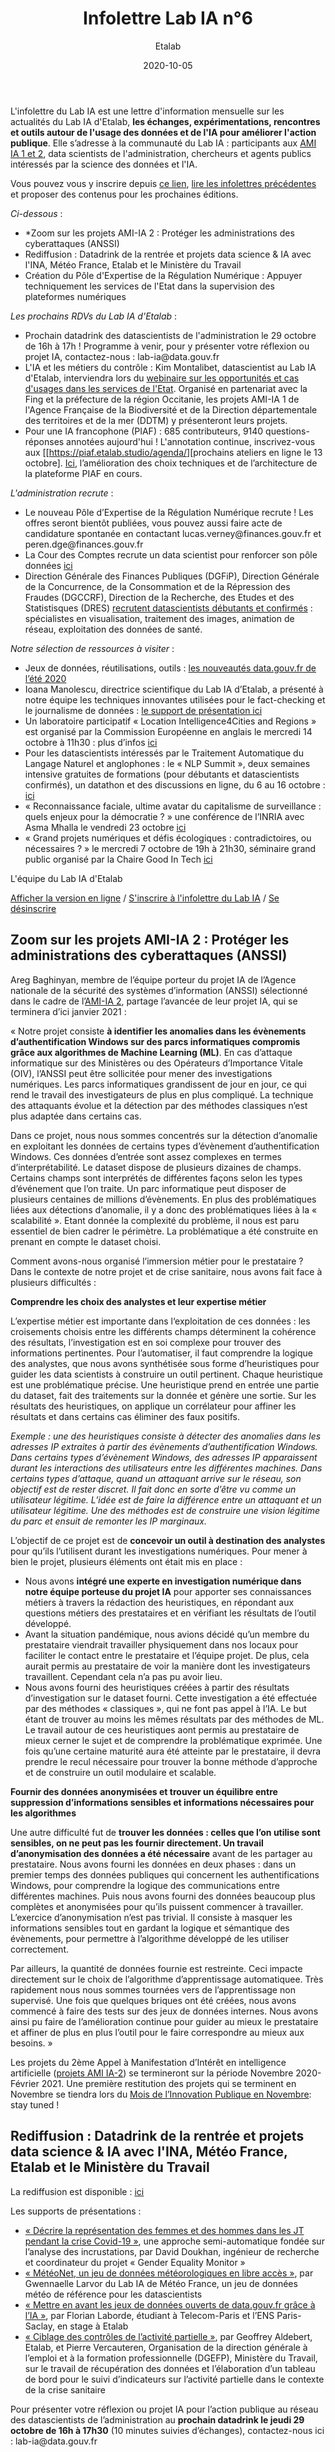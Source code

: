 #+title: Infolettre Lab IA n°6
#+date: 2020-10-05
#+author: Etalab
#+layout: post
#+draft: false

L'infolettre du Lab IA est une lettre d'information mensuelle sur les actualités du Lab IA d'Etalab, *les échanges, expérimentations, rencontres et outils autour de l'usage des données et de l'IA pour améliorer l'action publique*. Elle s’adresse à la communauté du Lab IA : participants aux [[https://www.etalab.gouv.fr/intelligence-artificielle-decouvrez-les-15-nouveaux-projets-selectionnes][AMI IA 1 et 2]], data scientists de l'administration, chercheurs et agents publics intéressés par la science des données et l'IA.

Vous pouvez vous y inscrire depuis [[https://infolettres.etalab.gouv.fr/subscribe/lab-ia@mail.etalab.studio][ce lien]], [[https://etalab.github.io/infolettre-lab-ia/][lire les infolettres précédentes]] et proposer des contenus pour les prochaines éditions.

/Ci-dessous/ : 

- *Zoom sur les projets AMI-IA 2 : Protéger les administrations des cyberattaques (ANSSI)
- Rediffusion : Datadrink de la rentrée et projets data science & IA avec l'INA, Météo France, Etalab et le Ministère du Travail
- Création du Pôle d'Expertise de la Régulation Numérique : Appuyer techniquement les services de l'Etat dans la supervision des plateformes numériques

/Les prochains RDVs du Lab IA d'Etalab/ : 

- Prochain datadrink des datascientists de l'administration le 29 octobre de 16h à 17h ! Programme à venir, pour y présenter votre réflexion ou projet IA, contactez-nous : lab-ia@data.gouv.fr
- L'IA et les métiers du contrôle : Kim Montalibet, datascientist au Lab IA d'Etalab, interviendra lors du [[mailto:https://webikeo.fr/webinar/l-intelligence-artificielle-et-les-metiers-du-controle-opportunites-et-cas-d-usages-dans-les-services-de-l-etat?message=log&redirect=%2Fwebinar%2Fl-intelligence-artificielle-et-les-metiers-du-controle-opportunites-et-cas-d-usages-dans-les-services-de-l-etat%2Flive][webinaire sur les opportunités et cas d'usages dans les services de l'Etat]]. Organisé en partenariat avec la Fing et la préfecture de la région Occitanie, les projets AMI-IA 1 de l'Agence Française de la Biodiversité et de la Direction départementale des territoires et de la mer (DDTM) y présenteront leurs projets. 
- Pour une IA francophone (PIAF) : 685 contributeurs, 9140 questions-réponses annotées aujourd'hui ! L'annotation continue, inscrivez-vous aux [[https://piaf.etalab.studio/agenda/][prochains ateliers en ligne le 13 octobre]. [[https://piaf.etalab.studio/img/TekPiaf.pdf][Ici]], l’amélioration des choix techniques et de l’architecture de la plateforme PIAF en cours.

/L'administration recrute/ :
-	Le nouveau Pôle d’Expertise de la Régulation Numérique recrute ! Les offres seront bientôt publiées, vous pouvez aussi faire acte de candidature spontanée en contactant lucas.verney@finances.gouv.fr et peren.dge@finances.gouv.fr 
-	La Cour des Comptes recrute un data scientist pour renforcer son pôle données [[https://www.place-emploi-public.gouv.fr/offre-emploi/une-data-scientist-au-centre-appui-metier-de-la-cour-des-comptes-reference-2020-462290][ici]]
-	Direction Générale des Finances Publiques (DGFiP), Direction Générale de la Concurrence, de la Consommation et de la Répression des Fraudes (DGCCRF), Direction de la Recherche, des Etudes et des Statistisques (DRES) [[https://www.place-emploi-public.gouv.fr/][recrutent datascientists débutants et confirmés]] : spécialistes en visualisation, traitement des images, animation de réseau, exploitation des données de santé.

/Notre sélection de ressources à visiter/ :
- Jeux de données, réutilisations, outils : [[https://www.data.gouv.fr/fr/posts/les-nouveautes-data-gouv-fr-de-lete-2020/][ les nouveautés data.gouv.fr de l’été 2020]]
-	Ioana Manolescu, directrice scientifique du Lab IA d’Etalab, a présenté à notre équipe les techniques innovantes utilisées pour le fact-checking et le journalisme de données : [[https://pages.saclay.inria.fr/ioana.manolescu/IoanaManolescu-LabIA-23092020.pdf][le support de présentation ici]]
-	Un laboratoire participatif « Location Intelligence4Cities and Regions » est organisé par la Commission Européenne  en anglais le mercredi 14 octobre à 11h30 : plus d’infos [[https://joinup.ec.europa.eu/collection/elise-european-location-interoperability-solutions-e-government/event/participatory-lab-location-intelligence4cities-and-regions][ici]]
-	Pour les datascientists intéressés par le Traitement Automatique du Langage Naturel et anglophones : le « NLP Summit », deux semaines intensive gratuites de formations (pour débutants et datascientists confirmés), un datathon et des discussions en ligne, du 6 au 16 octobre : [[https://www.nlpsummit.org/?utm_source=ben&utm_medium=twitter&utm_campaign=nlpsummit][ici]]
-	« Reconnaissance faciale, ultime avatar du capitalisme de surveillance : quels enjeux pour la démocratie ? » une conférence de l’INRIA avec Asma Mhalla le vendredi 23 octobre [[https://team.inria.fr/steep/seminars/les-conferences-debats-comprendre-et-agir/#conf24][ici]]
-	« Grand projets numériques et défis écologiques : contradictoires, ou nécessaires ? » le mercredi 7 octobre de 19h à 21h30, séminaire grand public organisé par la Chaire Good In Tech [[https://www.goodintech.org/EventDetails.html?anchor=&id=7][ici]]

L'équipe du Lab IA d'Etalab

[[https://etalab.github.io/infolettre-lab-ia/numero-5/][Afficher la version en ligne]] / [[https://infolettres.etalab.gouv.fr/subscribe/lab-ia@mail.etalab.studio][S'inscrire à l'infolettre du Lab IA]] / [[https://infolettres.etalab.gouv.fr/unsubscribe/lab-ia@mail.etalab.studio][Se désinscrire]] 

** Zoom sur les projets AMI-IA 2 : Protéger les administrations des cyberattaques (ANSSI)

[[https://etalab.github.io/infolettre-lab-ia/img/cyber.png]]

Areg Baghinyan, membre de l’équipe porteur du projet IA de l’Agence nationale de la sécurité des systèmes d’information (ANSSI) sélectionné dans le cadre de l’[[https://www.modernisation.gouv.fr/home/ami-intelligence-artificielle-15-nouveaux-laureats-se-saisissent-de-lia-pour-leurs-missions-de-service-public][AMI-IA 2]], partage l’avancée de leur projet IA, qui se terminera d’ici janvier 2021 :

« Notre projet consiste *à identifier les anomalies dans les évènements d’authentification Windows sur des parcs informatiques compromis grâce aux algorithmes de Machine Learning (ML)*. En cas d’attaque informatique sur des Ministères ou des Opérateurs d’Importance Vitale (OIV), l’ANSSI peut être sollicitée pour mener des investigations numériques. Les parcs informatiques grandissent de jour en jour, ce qui rend le travail des investigateurs de plus en plus compliqué. La technique des attaquants évolue et la détection par des méthodes classiques n’est plus adaptée dans certains cas. 

Dans ce projet, nous nous sommes concentrés sur la détection d’anomalie en exploitant les données de certains types d’évènement d’authentification Windows. Ces données d’entrée sont assez complexes en termes d’interprétabilité. Le dataset dispose de plusieurs dizaines de champs. Certains champs sont interprétés de différentes façons selon les types d’événement que l’on traite. Un parc informatique peut disposer de plusieurs centaines de millions d’évènements. En plus des problématiques liées aux détections d’anomalie, il y a donc des problématiques liées à la « scalabilité ». Etant donnée la complexité du problème, il nous est paru essentiel de bien cadrer le périmètre. La problématique a été construite en prenant en compte le dataset choisi.

Comment avons-nous organisé l’immersion métier pour le prestataire ? Dans le contexte de notre projet et de crise sanitaire, nous avons fait face à plusieurs difficultés : 

*Comprendre les choix des analystes et leur expertise métier* 

L’expertise métier est importante dans l‘exploitation de ces données : les croisements choisis entre les différents champs déterminent la cohérence des résultats, l’investigation est en soi complexe pour trouver des informations pertinentes. Pour l’automatiser, il faut comprendre la logique des analystes, que nous avons synthétisée sous forme d’heuristiques pour guider les data scientists à construire un outil pertinent. Chaque heuristique est une problématique précise. Une heuristique prend en entrée une partie du dataset, fait des traitements sur la donnée et génère une sortie. Sur les résultats des heuristiques, on applique un corrélateur pour affiner les résultats et dans certains cas éliminer des faux positifs.

/Exemple : une des heuristiques consiste à détecter des anomalies dans les adresses IP extraites à partir des évènements d’authentification Windows. 
Dans certains types d’évènement Windows, des adresses IP apparaissent durant les interactions des utilisateurs entre les différentes machines. Dans certains types d’attaque, quand un attaquant arrive sur le réseau, son objectif est de rester discret. Il fait donc en sorte d’être vu comme un utilisateur légitime. L’idée est de faire la différence entre un attaquant et un utilisateur légitime. Une des méthodes est de construire une vision légitime du parc et ensuit de remonter les IP marginaux./

L’objectif de ce projet est de *concevoir un outil à destination des analystes* pour qu’ils l’utilisent durant les investigations numériques. Pour mener à bien le projet, plusieurs éléments ont était mis en place : 

-	Nous avons *intégré une experte en investigation numérique dans notre équipe porteuse du projet IA* pour apporter ses connaissances métiers à travers la rédaction des heuristiques, en répondant aux questions métiers des prestataires et en vérifiant les résultats de l’outil développé.
-	Avant la situation pandémique, nous avions décidé qu’un membre du prestataire viendrait travailler physiquement dans nos locaux pour faciliter le contact entre le prestataire et l’équipe projet. De plus, cela aurait permis au prestataire de voir la manière dont les investigateurs travaillent. Cependant cela n’a pas pu avoir lieu. 
-	Nous avons fourni des heuristiques créées à partir des résultats d’investigation sur le dataset fourni. Cette investigation a été effectuée par des méthodes « classiques », qui ne font pas appel à l’IA. Le but étant de trouver au moins les mêmes résultats par des méthodes de ML. Le travail autour de ces heuristiques aont permis au prestataire de mieux cerner le sujet et de comprendre la problématique exprimée. Une fois qu’une certaine maturité aura été atteinte par le prestataire, il devra prendre le recul nécessaire pour trouver la bonne méthode d’approche et de construire un outil modulaire et scalable.

*Fournir des données anonymisées et trouver un équilibre entre suppression d’informations sensibles et informations nécessaires pour les algorithmes*

Une autre difficulté fut de *trouver les données : celles que l’on utilise sont sensibles, on ne peut pas les fournir directement. Un travail d’anonymisation des données a été nécessaire* avant de les partager au prestataire. Nous avons fourni les données en deux phases : dans un premier temps des données publiques qui concernent les authentifications Windows, pour comprendre la logique des communications entre différentes machines. Puis nous avons fourni des données beaucoup plus complètes et anonymisées pour qu’ils puissent commencer à travailler. L’exercice d’anonymisation n’est pas trivial. Il consiste à masquer les informations sensibles tout en gardant la logique et sémantique des évènements, pour permettre à l’algorithme développé de les utiliser correctement.

Par ailleurs, la quantité de données fournie est restreinte. Ceci impacte directement sur le choix de l’algorithme d’apprentissage automatiquee. Très rapidement nous nous sommes tournées vers de l’apprentissage non supervisé. Une fois que quelques briques ont été créées, nous avons commencé à faire des tests sur des jeux de données internes. Nous avons ainsi pu faire de l’amélioration continue pour guider au mieux le prestataire et affiner de plus en plus l’outil pour le faire correspondre au mieux aux besoins. »

Les projets du 2ème Appel à Manifestation d’Intérêt en intelligence artificielle ([[https://www.etalab.gouv.fr/intelligence-artificielle-decouvrez-les-15-nouveaux-projets-selectionnes][projets AMI IA-2]]) se termineront sur la période Novembre 2020-Février 2021. Une première restitution des projets qui se terminent en Novembre se tiendra lors du [[https://www.modernisation.gouv.fr/mois-innovation-publique][Mois de l’Innovation Publique en Novembre]]: stay tuned !


** Rediffusion : Datadrink de la rentrée et projets data science & IA avec l'INA, Météo France, Etalab et le Ministère du Travail

[[https://etalab.github.io/infolettre-lab-ia/img/datadrinksept.jpeg]]

La rediffusion est disponible : [[https://visio.incubateur.net/playback/presentation/2.0/playback.html?meetingId=bfbffc35880da87358915de2c5e5212e15ea0e37-1600954846141][ici]]

Les supports de présentations : 
 
-	[[https://speakerdeck.com/etalabia/20200924-datadrink-ina][« Décrire la représentation des femmes et des hommes dans les JT pendant la crise Covid-19 »]], une approche semi-automatique fondée sur l’analyse des incrustations, par David Doukhan, ingénieur de recherche et coordinateur du projet « Gender Equality Monitor »
-	[[https://speakerdeck.com/etalabia/20200924-datadrink-meteo-net][« MétéoNet, un jeu de données météorologiques en libre accès »]], par Gwennaelle Larvor du Lab IA de Météo France, un jeu de données météo de référence pour les datascientists 
-	[[https://speakerdeck.com/etalabia/20200924-datadrink-opendatascience][« Mettre en avant les jeux de données ouverts de data.gouv.fr grâce à l’IA »]], par Florian Laborde, étudiant à Telecom-Paris et l’ENS Paris-Saclay, en stage à Etalab 
-	[[https://speakerdeck.com/etalabia/20200924-datadrink-dgefp][« Ciblage des contrôles de l’activité partielle »]], par Geoffrey Aldebert, Etalab, et Pierre Vercauteren, Organisation de la direction générale à l’emploi et à la formation professionnelle (DGEFP), Ministère du Travail, sur le travail de récupération des données et l’élaboration d’un tableau de bord pour le suivi d’indicateurs sur l’activité partielle dans le contexte de la crise sanitaire

Pour présenter votre réflexion ou projet IA pour l’action publique au réseau des datascientists de l’administration au *prochain datadrink le jeudi 29 octobre de 16h à 17h30* (10 minutes suivies d’échanges), contactez-nous ici : lab-ia@data.gouv.fr 

** Création du Pôle d'Expertise de la Régulation Numérique : Appuyer techniquement les services de l'Etat dans la supervision des plateformes numériques

[[https://etalab.github.io/infolettre-lab-ia/img/peren.png]]

Un nouveau Service à Compétence Nationale (SCN), le Pôle d’Expertise de la Régulation Numérique (PEReN) a été créé afin d’*appuyer les actions publiques en matière de régulation des plateformes numériques*. Il interviendra en renfort des services de l’État (comme le Ministère de l’Économie, des Finances et de la Relance, le Ministère de la Culture, ou le Ministère de l’Europe et des Affaires Étrangères) et des Autorités administratives indépendantes (comme l’Autorité de la Concurrence, l’ARCEP, la CNIL ou le CSA) en impliquantcontribuant des profils techniques pointus (développeurs, data-scientists) à leurs projets, à des fins d’expertise technique, de collecte de données ou d’analyse d’algorithmes. Le PEReN tisse également des partenariats académiques, notamment avec Inria.

Les travaux du PEReN permettront d’apporter un appui technique supplémentaire sur certains sujets tels que *la compréhension détaillée du fonctionnement des algorithmes utilisés par les grandes plateformes numériques (dont les GAFAM), d’alimenter les réflexions quant aux politiques publiques de régulation des plateformes numériques à mener par des collectes et des analyses de données ainsi qu’intervenir pour tester et auditer certains effets algorithmiques observés sur les grandes plateformes du numérique*. Le PEReN permettra également d’offrir des possibilités de mutualisation de certaines briques techniques déjà utilisées dans ce cadre (/scraping/, etc.).

Trois personnes travaillent d’ores et déjà au PEReN à tisser les partenariats et à développer de premières preuves de concepts et de premières illustrations des compétences disponibles, sur des sujets aussi variés que la publicité en ligne, les locations de meublés de tourisme ou encore les magasins d’applications mobiles. Le Pôle offrira, à terme, une vingtaine de postes techniques (développeurs et data-scientists).

Intéressé par ces thématiques ? Des recrutements sont en cours pour recruter les talents nécessaires au fonctionnement du PEReN ! (CV et lettre de motivation à faire parvenir à peren.dge@finances.gouv.fr)



